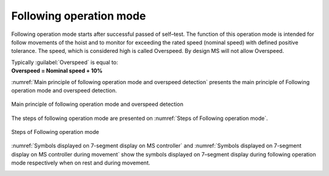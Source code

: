 =========================
Following operation mode
=========================

Following operation mode starts after successful passed of self–test. 
The function of this operation mode is intended for follow movements of the hoist and to monitor 
for exceeding the rated speed (nominal speed) with defined positive tolerance. 
The speed, which is considered high is called Overspeed. By design MS will not allow Overspeed. 

.. line-block::

    Typically :guilabel:`Overspeed` is equal to:
    **Overspeed = Nominal speed + 10%**

:numref:`Main principle of following operation mode and overspeed detection` presents the main principle of Following operation mode and overspeed detection. 

.. _Main principle of following operation mode and overspeed detection :
.. figure:: img/following-01.png
	:align: center

	Main principle of following operation mode and overspeed detection 


The steps of following operation mode are presented on :numref:`Steps of Following operation mode`.

.. _Steps of Following operation mode:
.. figure:: img/following-02.png
	:align: center

	Steps of Following operation mode 

:numref:`Symbols displayed on 7-segment display on MS controller` and :numref:`Symbols displayed on 7-segment display on MS controller during movement` show the symbols displayed on 7–segment display during following operation mode respectively when on rest and during movement.

.. _Symbols displayed on 7-segment display on MS controller:
.. csv-table:: Symbols displayed on 7-segment display on MS controller when on rest
   :file: tables/following-mode-digits-rest.csv
   :delim: ;
   :header-rows: 1
   :widths: 20, 80
   :class: tight-table
   :align: center

.. _Symbols displayed on 7-segment display on MS controller during movement:
.. csv-table:: Symbols displayed on 7-segment display on MS controller during movement
   :file: tables/following-mode-digits-movement.csv
   :header-rows: 1
   :delim: ;
   :widths: 20, 20, 60
   :class: tight-table
   :align: center


.. ------------- Substitution definitions for 7-segments digits -------------------
.. |image001| image:: ../img/digits/image001.png 
.. |image003| image:: ../img/digits/image003.png 
.. |image007| image:: ../img/digits/image007.png 
.. |image009| image:: ../img/digits/image009.png 
.. |image011| image:: ../img/digits/image011.png 
.. |image013| image:: ../img/digits/image013.png 
.. |image015| image:: ../img/digits/image015.png 
.. |image017| image:: ../img/digits/image017.png 
.. |image019| image:: ../img/digits/image019.png 
.. |image021| image:: ../img/digits/image021.png 
.. |image023| image:: ../img/digits/image023.png 
.. |image025| image:: ../img/digits/image025.png 
.. |image027| image:: ../img/digits/image027.png 
.. |image029| image:: ../img/digits/image029.png
.. |image031| image:: ../img/digits/image031.png 
.. |image033| image:: ../img/digits/image033.png 
.. |image035| image:: ../img/digits/image035.png
.. |image036| image:: ../img/digits/image036.png
.. |image039| image:: ../img/digits/image039.png
.. |image041| image:: ../img/digits/image041.png
.. |image042| image:: ../img/digits/image042.png
.. |image043| image:: ../img/digits/image043.png
.. |image044| image:: ../img/digits/image044.png
.. |image045| image:: ../img/digits/image045.png
.. |image046| image:: ../img/digits/image046.png
.. |image047| image:: ../img/digits/image047.png
.. |image048| image:: ../img/digits/image048.png
.. |image049| image:: ../img/digits/image049.png
.. |image050| image:: ../img/digits/image050.png
.. |image051| image:: ../img/digits/image051.png
.. |image052| image:: ../img/digits/image052.png
.. |image053| image:: ../img/digits/image053.png
.. |image054| image:: ../img/digits/image054.png
.. |image055| image:: ../img/digits/image055.png
.. |image056| image:: ../img/digits/image056.png
.. |image057| image:: ../img/digits/image057.png
.. --------------------------------